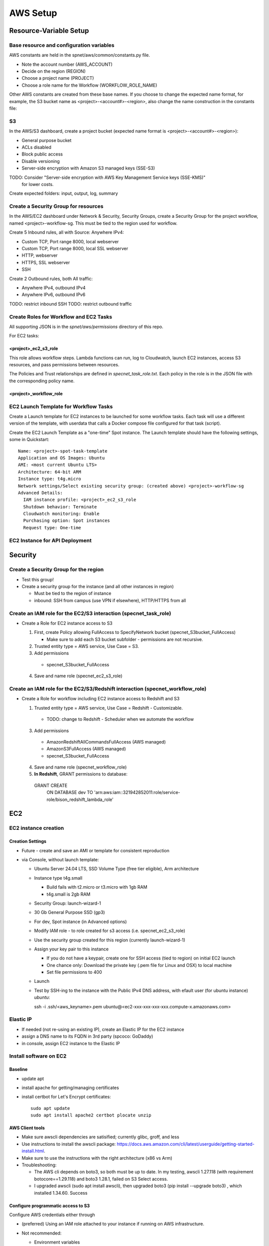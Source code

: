 AWS Setup
####################

Resource-Variable Setup
********************

Base resource and configuration variables
================================================
AWS constants are held in the spnet/aws/common/constants.py file.

* Note the account number (AWS_ACCOUNT)
* Decide on the region (REGION)
* Choose a project name (PROJECT)
* Choose a role name for the Workflow (WORKFLOW_ROLE_NAME)

Other AWS constants are created from these base names.  If you choose to change the
expected name format, for example, the S3 bucket name as <project>-<account#>-<region>,
also change the name construction in the constants file:

S3
============

In the AWS/S3 dashboard, create a project bucket (expected name format is
<project>-<account#>-<region>):

* General purpose bucket
* ACLs disabled
* Block public access
* Disable versioning
* Server-side encryption with Amazon S3 managed keys (SSE-S3)

TODO: Consider "Server-side encryption with AWS Key Management Service keys (SSE-KMS)"
    for lower costs.

Create expected folders: input, output, log, summary

Create a Security Group for resources
===========================================================

In the AWS/EC2 dashboard under Network & Security, Security Groups, create a
Security Group for the project workflow, named <project>-workflow-sg.  This must
be tied to the region used for workflow.

Create 5 Inbound rules, all with Source: Anywhere IPv4:

* Custom TCP, Port range 8000, local webserver
* Custom TCP, Port range 8000, local SSL webserver
* HTTP, webserver
* HTTPS, SSL webserver
* SSH

Create 2 Outbound rules, both All traffic:

* Anywhere IPv4, outbound IPv4
* Anywhere IPv6, outbound IPv6

TODO: restrict inbound SSH
TODO: restrict outbound traffic

Create Roles for Workflow and EC2 Tasks
============================================
All supporting JSON is in the `spnet/aws/permissions` directory of this repo.

For EC2 tasks:

<project>_ec2_s3_role
----------------------

This role allows workflow steps.  Lambda functions can run, log to Cloudwatch,
launch EC2 instances, access S3 resources, and pass permissions between resources.

The Policies and Trust relationships are defined in `specnet_task_role.txt`.  Each
policy in the role is in the JSON file with the corresponding policy name.

<project>_workflow_role
----------------------



EC2 Launch Template for Workflow Tasks
===========================================

Create a Launch template for EC2 instances to be launched for some workflow tasks.
Each task will use a different version of the template, with userdata that calls
a Docker compose file configured for that task (script).

Create the EC2 Launch Template as a "one-time" Spot instance.  The Launch template
should have the following settings, some in Quickstart::

  Name: <project>-spot-task-template
  Application and OS Images: Ubuntu
  AMI: <most current Ubuntu LTS>
  Architecture: 64-bit ARM
  Instance type: t4g.micro
  Network settings/Select existing security group: (created above) <project>-workflow-sg
  Advanced Details:
    IAM instance profile: <project>_ec2_s3_role
    Shutdown behavior: Terminate
    Cloudwatch monitoring: Enable
    Purchasing option: Spot instances
    Request type: One-time

EC2 Instance for API Deployment
=========================


Security
**********************

Create a Security Group for the region
===========================================================

* Test this group!
* Create a security group for the instance (and all other instances in region)

  * Must be tied to the region of instance
  * inbound: SSH from campus (use VPN if elsewhere), HTTP/HTTPS from all




Create an IAM role for the EC2/S3 interaction (specnet_task_role)
===========================================================

* Create a Role for EC2 instance access to S3

  1. First, create Policy allowing FullAccess to SpecifyNetwork bucket
     (specnet_S3bucket_FullAccess)

     * Make sure to add each S3 bucket subfolder - permissions are not recursive.

  2. Trusted entity type = AWS service, Use Case = S3.

  3. Add permissions

    * specnet_S3bucket_FullAccess

  4. Save and name role (specnet_ec2_s3_role)


Create an IAM role for the EC2/S3/Redshift interaction (specnet_workflow_role)
===========================================================

* Create a Role for workflow including EC2 instance access to Redshift and S3

  1. Trusted entity type = AWS service, Use Case = Redshift - Customizable.

    * TODO: change to Redshift - Scheduler when we automate the workflow

  3. Add permissions

    * AmazonRedshiftAllCommandsFullAccess (AWS managed)
    * AmazonS3FullAccess (AWS managed)
    * specnet_S3bucket_FullAccess

  4. Save and name role (specnet_workflow_role)
  5. **In Redshift**, GRANT permissions to database::

    GRANT CREATE
        ON DATABASE dev
        TO 'arn:aws:iam::321942852011:role/service-role/bison_redshift_lambda_role'




EC2
******

EC2 instance creation
===========================================================

Creation Settings
--------------------
* Future - create and save an AMI or template for consistent reproduction
* via Console, without launch template:

  * Ubuntu Server 24.04 LTS, SSD Volume Type (free tier eligible), Arm architecture
  * Instance type t4g.small

    * Build fails with t2.micro or t3.micro with 1gb RAM
    * t4g.small is 2gb RAM

  * Security Group: launch-wizard-1
  * 30 Gb General Purpose SSD (gp3)
  * For dev, Spot instance (in Advanced options)
  * Modify IAM role - to role created for s3 access (i.e. specnet_ec2_s3_role)
  * Use the security group created for this region (currently launch-wizard-1)
  * Assign your key pair to this instance

    * If you do not have a keypair, create one for SSH access (tied to region) on initial
      EC2 launch
    * One chance only: Download the private key (.pem file for Linux and OSX) to local
      machine
    * Set file permissions to 400

  * Launch
  * Test by SSH-ing to the instance with the Public IPv4 DNS address, with efault user
    (for ubuntu instance) `ubuntu`::

    ssh  -i .ssh/<aws_keyname>.pem  ubuntu@<ec2-xxx-xxx-xxx-xxx.compute-x.amazonaws.com>


Elastic IP
==============================================

* If needed (not re-using an existing IP), create an Elastic IP for the EC2 instance
* assign a DNS name to its FQDN in 3rd party (spcoco: GoDaddy)
* in console, assign EC2 instance to the Elastic IP

Install software on EC2
===========================================================

Baseline
------------
* update apt
* install apache for getting/managing certificates
* install certbot for Let's Encrypt certificates::

    sudo apt update
    sudo apt install apache2 certbot plocate unzip

AWS Client tools
--------------------

* Make sure awscli dependencies are satisified; currently glibc, groff, and less
* Use instructions to install the awscli package:
  https://docs.aws.amazon.com/cli/latest/userguide/getting-started-install.html.
* Make sure to use the instructions with the right architecture (x86 vs Arm)
* Troubleshooting:

  * The AWS cli depends on boto3, so both must be up to date.  In my testing, awscli
    1.27.118 (with requirement botocore==1.29.118) and boto3 1.28.1, failed on
    S3 Select access.
  * I upgraded awscli (sudo apt install awscli), then upgraded boto3
    (pip install --upgrade boto3) , which installed 1.34.60.  Success

Configure programmatic access to S3
----------------------------------------

Configure AWS credentials either through

* (preferred) Using an IAM role attached to your instance if running on AWS
  infrastructure.
* Not recommended:

  * Environment variables
  * AWS CLI configuration (for command line tools),
    https://docs.aws.amazon.com/cli/latest/userguide/cli-chap-configure.html

* Test access with local file test.txt (for S3 resources allowed in IAM role)::

  aws s3 ls s3://specnet-us-east-1
  aws s3 cp test.txt s3://specnet-us-east-1/summary/
  aws s3 rm s3://specnet-us-east-1/summary/test.txt



Allow docker containers to use host credentials
------------------------------------------------
* Extend the hop limit for getting metadata about permissions to 2
  host --> dockercontainer --> metadata
  https://specifydev.slack.com/archives/DQSAVMMHN/p1717706137817839

* SSH to the ec2 instance, then run ::

    aws ec2 modify-instance-metadata-options \
        --instance-id i-082e751b94e476987 \
        --http-put-response-hop-limit 2 \
        --http-endpoint enabled

Docker
-----------

Follow instructions at https://docs.docker.com/engine/install/ubuntu/

* Install dependencies if needed::

    sudo apt-get update
    sudo apt-get install ca-certificates curl gnupg

* Add Docker GPG key::

    sudo install -m 0755 -d /etc/apt/keyrings
    curl -fsSL https://download.docker.com/linux/ubuntu/gpg | sudo gpg --dearmor -o /etc/apt/keyrings/docker.gpg
    sudo chmod a+r /etc/apt/keyrings/docker.gpg

* Set up the docker repository::

    echo \
      "deb [arch="$(dpkg --print-architecture)" signed-by=/etc/apt/keyrings/docker.gpg] https://download.docker.com/linux/ubuntu \
      "$(. /etc/os-release && echo "$VERSION_CODENAME")" stable" | \
      sudo tee /etc/apt/sources.list.d/docker.list > /dev/null

* Update apt for Docker repo, install Docker Engine, containerd, and Docker Compose::

    sudo apt-get update
    sudo apt-get install docker-ce docker-ce-cli containerd.io docker-buildx-plugin docker-compose-plugin


Add the Specify Network software via Github
-----------------------------------------------------

* Generate a local ssh key::

    $ ssh-keygen -t ed25519 -C "<your_email@address>"
    $ eval "$(ssh-agent -s)"
    $ ssh-add ~/.ssh/id_ed25519

* Add the ssh key to Github

  * In the Github website, login, and navigate to your profile Settings
  * Select **SSH and GPG keys** from the left vertical menu
  * Choose **New SSH key**
  * In a terminal window, copy the key to the clipboard::

    $ cat ~/.ssh/id_ed25519.pub

* In the resulting text window, add your public key, and tie with your EC2 instance
  with a memorable name

* Clone the repository to the EC2 instance::

    git clone git@github.com:specifysystems/sp_network




Redshift
***********************************

Overview
=================

* Redshift allows you to work with very large datasets in parallel very quickly.
* Redshift acts as a database application, and can connect to databases created in
  Redshift, Glue Data Catalogs, and mount tabular data in S3
* The default new database is "dev", and it contains the "public" schema. The
  schema contains Tables, Views, Functions, and Stored Procedures.
* To mount S3 data, you must create an external schema in the database, and define
  the new data, including all of its fields and its S3 location.  These functions are
  included in the script rs_subset_gbif.sql
* After mounting a table, you can filter the data into a new table in your public
  schema, then drop the table in the external schema (the original S3 data).
* We currently filter out data with missing latitude or longitude, taxonomic ranks above
  species level, and records with a basis of record that is not observation, occurrence,
  or preserved specimen.  This brings the full dataset from about 2.6 billion down to
  2.3 billion.
* Role/Permissions: Attach the Role AmazonRedshift-CommandsAccessRole-20231129T105842
  to the Redshift Namespace


Create (or use existing) Role
==================================

* Need Glue permissions


Create a new workgroup (and namespace)
=============================================
* In the Redshift dashboard, choose the button **Create workspace** to create a new
  workgroup and namespace.  The resulting form shows 3 steps.

  * Step 1, define the Workgroup name, Capacity, and Network and Security.
    Choose a name, i.e. **specnet**, and keep the defaults for the Capacity, VPC, and
    Subnets
  * Step 2, set up a namespace.  Create a new one, i.e. **specnet** (we are using
    the same name for the worksgroup and namespace).  Retain the first database name
    (dev) and leave the Admin user credentials as the default (unchecked Customize
    box).  Check the the default Associated IAM role or create a new role.
    Leave Encryption and security settings unchanged.

    * Make sure that the Associated IAM role has permission to access the bucket
      you will write to (use Redshift-S3 created above)
    * Make new Redshift-S3 Role the default for Redshift operations in this
      namespace

  * Step 3, review and create workspace.  This will take some time.

Connect to new namespace in Query Editor
=============================================

* Choose **Query editor v2** in the Redshift dashboard left-side menu
* Choose the new workgroup "Serverless: specnet" in the resource list

  * From the resulting dialog, choose "Other ways to connect" and "Federated user"
    then click the button "Create connection"
  * The connection will become active, and the new "dev" database will
      appear, as well as any other data catalogs your user account has access to.
  * In the top of the right pane, click the + sign to open a new tab for writing
      and executing commands.
  * Paste in the contents of rs_create_sps_functions.sql to create functions and
      stored procedures to be used in this workspace.


Configure S3/Redshift for data acquisition and analyses
=====================================================================

* Create a bucket to hold relevant data
* Create output folders for tables to be written from rs_summarize_data.sql
* Make sure that Redshift namespace/workgroup has permission to write to the S3 bucket



Local client
***************************************

Configuration
========================

* Copy SSH private key to each machine used for AWS access
* Extend the SSH timeout in local ssh client config file ~/.ssh/config::

    Host *
        ServerAliveInterval 20


* then login with private key::

    ssh -i ~/.ssh/<your_aws_key>.pem ubuntu@xxx.xxx.xx.xx


Connect and set EC2 SSH service timeout
===========================================

* Extend the SSH timeout (in AMI or instance?) in new config file (<proj_name>.conf)
  under ssh config dir (/etc/ssh/sshd_config.d)::

    ClientAliveInterval 1200
    ClientAliveCountMax 3

* Reload SSH with new configuration::

    $ sudo systemctl reload sshd

Enable S3 access from local machine
===========================================================

* Configure AWS credentials and defaults

  * Using aws_cli::

    -- written to ~/.aws/config
    aws configure set default.region region;
    aws configure set default.output json;

    -- Configure AWS; written to ~/.aws/credentials
    aws configure set aws_access_key_id "";
    aws configure set aws_secret_access_key "";

 * or setting environment variables in ~/.bashrc::

    # AWS credentials and defaults
    export AWS_DEFAULT_REGION=region
    export AWS_CA_BUNDLE=/etc/ssl/certs/ca-certificates.crt
    export AWS_ACCESS_KEY_ID=xxx
    export AWS_SECRET_ACCESS_KEY=xxx

* Test access locally with::

    $ aws s3 ls s3://specnet-us-east-1
    $ aws ec2 describe-instances


Troubleshooting
***************************************

Error: SSL
==================
First time:

Error message ::

    SSL validation failed for https://ec2.us-east-1.amazonaws.com/
    [SSL: CERTIFICATE_VERIFY_FAILED] certificate verify failed: unable to get local issuer
    certificate (_ssl.c:1002)

Test with::

    $ aws s3 ls --no-verify-ssl
    $ aws ec2 describe-instances --no-verify-ssl

Fix: Set up to work with Secret containing security key

Second time (in python code):
>>> response = requests.get(url)
Traceback (most recent call last):
  File "/home/astewart/git/sp_network/venv/lib/python3.8/site-packages/urllib3/connectionpool.py", line 703, in urlopen
    httplib_response = self._make_request(
  File "/home/astewart/git/sp_network/venv/lib/python3.8/site-packages/urllib3/connectionpool.py", line 386, in _make_request
    self._validate_conn(conn)
  File "/home/astewart/git/sp_network/venv/lib/python3.8/site-packages/urllib3/connectionpool.py", line 1042, in _validate_conn
    conn.connect()
  File "/home/astewart/git/sp_network/venv/lib/python3.8/site-packages/urllib3/connection.py", line 419, in connect
    self.sock = ssl_wrap_socket(
  File "/home/astewart/git/sp_network/venv/lib/python3.8/site-packages/urllib3/util/ssl_.py", line 449, in ssl_wrap_socket
    ssl_sock = _ssl_wrap_socket_impl(
  File "/home/astewart/git/sp_network/venv/lib/python3.8/site-packages/urllib3/util/ssl_.py", line 493, in _ssl_wrap_socket_impl
    return ssl_context.wrap_socket(sock, server_hostname=server_hostname)
  File "/usr/lib/python3.8/ssl.py", line 500, in wrap_socket
    return self.sslsocket_class._create(
  File "/usr/lib/python3.8/ssl.py", line 1069, in _create
    self.do_handshake()
  File "/usr/lib/python3.8/ssl.py", line 1338, in do_handshake
    self._sslobj.do_handshake()
ssl.SSLCertVerificationError: [SSL: CERTIFICATE_VERIFY_FAILED] certificate verify failed: unable to get local issuer certificate (_ssl.c:1131)


https://stackoverflow.com/questions/51925384/unable-to-get-local-issuer-certificate-when-using-requests

pip install certifi

import certifi
certifi.where()

Error accessing AWS console and/or CLI
===========================================================
You need permissions

Signature not yet current: 20240624T205810Z is still later than 20240624T205725Z (20240624T205225Z + 5 min.)

Solution:
-----------------
Make sure that the local time is correct and is syncing regularly from time.ku.edu.

* Check systemd_timesyncd.service::

    $ sudo systemctl status systemd-timesyncd
    ● systemd-timesyncd.service - Network Time Synchronization
         Loaded: loaded (/lib/systemd/system/systemd-timesyncd.service; enabled; vendor preset: enabled)
         Active: active (running) since Mon 2024-05-13 11:22:01 CDT; 1 months 12 days ago
           Docs: man:systemd-timesyncd.service(8)
       Main PID: 1049 (systemd-timesyn)
         Status: "Idle."
          Tasks: 2 (limit: 154130)
         Memory: 1.4M
         CGroup: /system.slice/systemd-timesyncd.service
                 └─1049 /lib/systemd/systemd-timesyncd

    Jun 25 13:01:19 murderbot systemd-timesyncd[1049]: Timed out waiting for reply from 185.125.190.57:123 (ntp.ubuntu.com).
    Jun 25 13:01:30 murderbot systemd-timesyncd[1049]: Timed out waiting for reply from 91.189.91.157:123 (ntp.ubuntu.com).
    Jun 25 13:35:48 murderbot systemd-timesyncd[1049]: Timed out waiting for reply from 185.125.190.57:123 (ntp.ubuntu.com).
    Jun 25 13:35:58 murderbot systemd-timesyncd[1049]: Timed out waiting for reply from 185.125.190.56:123 (ntp.ubuntu.com).
    Jun 25 13:36:09 murderbot systemd-timesyncd[1049]: Timed out waiting for reply from 185.125.190.58:123 (ntp.ubuntu.com).
    Jun 25 13:36:19 murderbot systemd-timesyncd[1049]: Timed out waiting for reply from 91.189.91.157:123 (ntp.ubuntu.com).
    Jun 25 14:10:37 murderbot systemd-timesyncd[1049]: Timed out waiting for reply from 91.189.91.157:123 (ntp.ubuntu.com).
    Jun 25 14:10:48 murderbot systemd-timesyncd[1049]: Timed out waiting for reply from 185.125.190.57:123 (ntp.ubuntu.com).
    Jun 25 14:10:58 murderbot systemd-timesyncd[1049]: Timed out waiting for reply from 185.125.190.58:123 (ntp.ubuntu.com).
    Jun 25 14:11:08 murderbot systemd-timesyncd[1049]: Timed out waiting for reply from 185.125.190.56:123 (ntp.ubuntu.com).

* Update the reference server in /etc/systemd/timesyncd.conf to point to time.ku.edu.
  Change the NTP value, and leave others as defaults, uncomment if necessary.::

    [Time]
    NTP=time.ku.edu
    FallbackNTP=ntp.ubuntu.com
    RootDistanceMaxSec=5
    PollIntervalMinSec=32
    PollIntervalMaxSec=2048

* Restart systemd_timesyncd.service::

    $ sudo systemctl restart systemd-timesyncd


Workflow for Specify Network Analyst pre-computations
===========================================================

* Read https://docs.aws.amazon.com/AWSEC2/latest/UserGuide/plan-spot-fleet.html
* work with: https://docs.aws.amazon.com/AWSEC2/latest/UserGuide/work-with-spot-fleets.html
* create request (console): https://docs.aws.amazon.com/AWSEC2/latest/UserGuide/work-with-spot-fleets.html#create-spot-fleet
* Local

  * Create an EC2 instance launch template
  * Create a Spot EC2 instance

    * with create_fleet, prerequisites:
      https://docs.aws.amazon.com/AWSEC2/latest/UserGuide/manage-ec2-fleet.html#ec2-fleet-prerequisites
    * send "UserData" with scripts on instantiation

* On new Spot EC2 instance

  * UserData Script will run on startup

    * Download from GBIF
    * Trim data and save as parquet format on Spot instance
    * Upload data to S3, delete on Spot

* template of common software configuration
